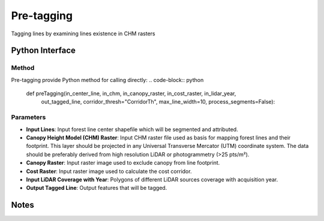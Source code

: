 *************
Pre-tagging
*************

Tagging lines by examining lines existence in CHM rasters

Python Interface
================


Method
-----------
Pre-tagging provide Python method for calling directly:
.. code-block:: python
    def preTagging(in_center_line, in_chm, in_canopy_raster, in_cost_raster, in_lidar_year,
                   out_tagged_line, corridor_thresh="CorridorTh", max_line_width=10,
                   process_segments=False):

Parameters
-----------
* **Input Lines**:	Input forest line center shapefile which will be segmented and attributed.

* **Canopy Height Model (CHM) Raster**:	Input CHM raster file used as basis for mapping forest lines and their footprint. This layer should be projected in any Universal Transverse Mercator (UTM) coordinate system. The data should be preferably derived from high resolution LiDAR or photogrammetry (>25 pts/m²).

* **Canopy Raster**:	Input raster image used to exclude canopy from line footprint.	

* **Cost Raster**:	Input raster image used to calculate the cost corridor.

* **Input LiDAR Coverage with Year**:	Polygons of different LiDAR sources coverage with acquisition year.

* **Output Tagged Line**:	Output features that will be tagged.


Notes
=============